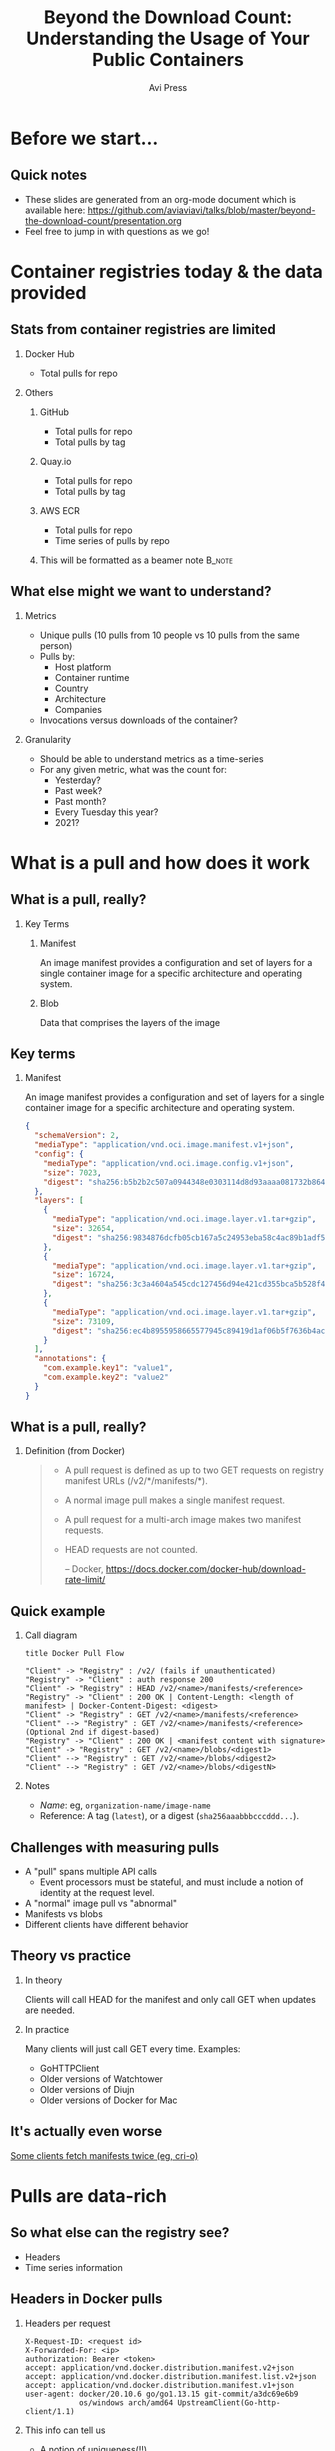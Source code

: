 #+TITLE: Beyond the Download Count: Understanding the Usage of Your Public Containers
#+AUTHOR: Avi Press 
#+EMAIL:  avi@scarf.sh
#+OPTIONS: H:2 toc:t num:t
#+LATEX_CLASS: beamer
#+LATEX_CLASS_OPTIONS: [presentation]
#+BEAMER_THEME: Madrid
#+COLUMNS: %45ITEM %10BEAMER_ENV(Env) %10BEAMER_ACT(Act) %4BEAMER_COL(Col)
#+LATEX_HEADER: \RequirePackage{fancyvrb}
#+LATEX_HEADER: \DefineVerbatimEnvironment{verbatim}{Verbatim}{fontsize=\fontsize{4}{4}}
#+latex_header: \AtBeginSection[]{\begin{frame}<beamer>\frametitle{Outline}\tableofcontents[currentsection]\end{frame}}

* Before we start...
** Quick notes
  - These slides are generated from an org-mode document which is available here: https://github.com/aviaviavi/talks/blob/master/beyond-the-download-count/presentation.org
  - Feel free to jump in with questions as we go!
* Container registries today & the data provided
** Stats from container registries are limited
*** Docker Hub
    :PROPERTIES:
    :BEAMER_COL: 0.4
    :BEAMER_ENV: block
    :END:
    - Total pulls for repo
*** Others
     :PROPERTIES:
     :BEAMER_COL: 0.4
     :BEAMER_ACT: <2->
     :BEAMER_ENV: block
     :END:
**** GitHub
     :PROPERTIES:
     :BEAMER_ENV: block
     :END:
     - Total pulls for repo
     - Total pulls by tag
**** Quay.io
     :PROPERTIES:
     :BEAMER_ENV: block
     :END:
     - Total pulls for repo
     - Total pulls by tag
**** AWS ECR
     :PROPERTIES:
     :BEAMER_ENV: block
     :END:
     - Total pulls for repo
     - Time series of pulls by repo
**** This will be formatted as a beamer note                         :B_note:
     :PROPERTIES:
     :BEAMER_env: note
     :END:
** What else might we want to understand?
*** Metrics
    :PROPERTIES:
    :BEAMER_COL: 0.4
     :BEAMER_ENV: block
    :END:
    - Unique pulls (10 pulls from 10 people vs 10 pulls from the same person)
    - Pulls by:
      - Host platform
      - Container runtime
      - Country
      - Architecture
      - Companies
    - Invocations versus downloads of the container?
*** Granularity
    :PROPERTIES:
    :BEAMER_COL: 0.4
     :BEAMER_ENV: block
    :END:
    - Should be able to understand metrics as a time-series
    - For any given metric, what was the count for:
      - Yesterday?
      - Past week?
      - Past month?
      - Every Tuesday this year?
      - 2021?

* What is a pull and how does it work
** What is a pull, really?
*** Key Terms
     :PROPERTIES:
     :BEAMER_ENV: block
     :END:
**** Manifest
     An image manifest provides a configuration and set of layers for a single container image for a specific architecture and operating system.
**** Blob
     Data that comprises the layers of the image
** Key terms
*** Manifest
     :PROPERTIES:
     :BEAMER_ENV: block
     :END:
      An image manifest provides a configuration and set of layers for a single container image for a specific architecture and operating system.
      
      #+latex: {\fontsize{4}{4}
      #+begin_src json
{
  "schemaVersion": 2,
  "mediaType": "application/vnd.oci.image.manifest.v1+json",
  "config": {
    "mediaType": "application/vnd.oci.image.config.v1+json",
    "size": 7023,
    "digest": "sha256:b5b2b2c507a0944348e0303114d8d93aaaa081732b86451d9bce1f432a537bc7"
  },
  "layers": [
    {
      "mediaType": "application/vnd.oci.image.layer.v1.tar+gzip",
      "size": 32654,
      "digest": "sha256:9834876dcfb05cb167a5c24953eba58c4ac89b1adf57f28f2f9d09af107ee8f0"
    },
    {
      "mediaType": "application/vnd.oci.image.layer.v1.tar+gzip",
      "size": 16724,
      "digest": "sha256:3c3a4604a545cdc127456d94e421cd355bca5b528f4a9c1905b15da2eb4a4c6b"
    },
    {
      "mediaType": "application/vnd.oci.image.layer.v1.tar+gzip",
      "size": 73109,
      "digest": "sha256:ec4b8955958665577945c89419d1af06b5f7636b4ac3da7f12184802ad867736"
    }
  ],
  "annotations": {
    "com.example.key1": "value1",
    "com.example.key2": "value2"
  }
}
      #+end_src
     #+latex: }
      
** What is a pull, really?
*** Definition (from Docker)
    :PROPERTIES:
     :BEAMER_ENV: block
    :END:
    
    #+begin_quote
+ A pull request is defined as up to two GET requests on registry manifest URLs (/v2/*/manifests/*).
+ A normal image pull makes a single manifest request.
+ A pull request for a multi-arch image makes two manifest requests.
+ HEAD requests are not counted.
 
  -- Docker,  https://docs.docker.com/docker-hub/download-rate-limit/
    #+end_quote
** Quick example
*** Call diagram
    :PROPERTIES:
    :END:
   #+begin_src plantuml :file pull-handshake.png
title Docker Pull Flow

"Client" -> "Registry" : /v2/ (fails if unauthenticated)
"Registry" -> "Client" : auth response 200
"Client" -> "Registry" : HEAD /v2/<name>/manifests/<reference>
"Registry" -> "Client" : 200 OK | Content-Length: <length of manifest> | Docker-Content-Digest: <digest>
"Client" -> "Registry" : GET /v2/<name>/manifests/<reference>
"Client" --> "Registry" : GET /v2/<name>/manifests/<reference> (Optional 2nd if digest-based)
"Registry" -> "Client" : 200 OK | <manifest content with signature>
"Client" -> "Registry" : GET /v2/<name>/blobs/<digest1>
"Client" --> "Registry" : GET /v2/<name>/blobs/<digest2>
"Client" --> "Registry" : GET /v2/<name>/blobs/<digestN>
   #+end_src

   #+ATTR_LaTeX: :height 0.35\textwidth
   #+RESULTS:
   [[file:pull-handshake.png]]

*** Notes
    :PROPERTIES:
    :BEAMER_ENV: block
    :END:
    #+latex: {\footnotesize
    - /Name/: eg, ~organization-name/image-name~
    - Reference: A tag (~latest~), or a digest (~sha256aaabbbcccddd...~).
    #+latex: }
** Challenges with measuring pulls
   :PROPERTIES:
   :END:
   - A "pull" spans multiple API calls
     - Event processors must be stateful, and must include a notion of identity at the request level.
   - A "normal" image pull vs "abnormal"
   - Manifests vs blobs
   - Different clients have different behavior
** Theory vs practice
*** In theory
    :PROPERTIES:
    :BEAMER_COL: 0.4
    :BEAMER_ENV: block
    :END:
    Clients will call HEAD for the manifest and only call GET when updates are needed.
*** In practice
    :PROPERTIES:
    :BEAMER_COL: 0.4
    :BEAMER_ENV: block
    :END:
    Many clients will just call GET every time.
    Examples:
      - GoHTTPClient
      - Older versions of Watchtower
      - Older versions of Diujn
      - Older versions of Docker for Mac
** It's actually even worse
   
   [[https://github.com/cri-o/cri-o/issues/5039][Some clients fetch manifests twice (eg, cri-o)]]

   [[./crio-issue-title.png]]

   [[./crio-issue-close.png]]
   
* Pulls are data-rich
** So what else can the registry see?
   - Headers
   - Time series information
** Headers in Docker pulls
*** Headers per request
    :PROPERTIES:
    :BEAMER_ENV: block
    :END:
  #+latex: {\footnotesize
  #+BEGIN_SRC text
  X-Request-ID: <request id>
  X-Forwarded-For: <ip>
  authorization: Bearer <token>
  accept: application/vnd.docker.distribution.manifest.v2+json
  accept: application/vnd.docker.distribution.manifest.list.v2+json
  accept: application/vnd.docker.distribution.manifest.v1+json
  user-agent: docker/20.10.6 go/go1.13.15 git-commit/a3dc69e6b9
              os/windows arch/amd64 UpstreamClient(Go-http-client/1.1)
  #+END_SRC
  #+latex: }
*** This info can tell us
    :PROPERTIES:
     :BEAMER_ACT: <2->
    :END:
    - A notion of uniqueness(!!)
    - IP request metadata
    - Container runtime
    - Platform
** Headers are rich in information
*** A notion of uniqueness
    You may have had 1000 downloads today but from only 5 distinct sources
*** IP request metadata
    - Where are your users distributed geographically?
    - Are your downloads coming from companies or individuals? Which companies?
    - Laptops or CI?
    - Which clouds?
*** Platform
    - Container runtime: Docker, containerd, cri-o, Watchertower?
      - If lots old versions are involved, your pull counts are likely inflated!
    - What is the breakdown of host OS? Architecture?
** So what else can the registry see?

*** Time series of requests

  #+latex: {\footnotesize
   |  Time | Origin ID | Request Type | Path                              |
   |-------+-----------+--------------+-----------------------------------|
   | 12:00 | abc       | ~HEAD~       | ~/v2/image-name/manifests/latest~ |
   | 12:00 | abc       | ~GET~        | ~/v2/image-name/manifests/latest~ |
   | 12:05 | abc       | ~HEAD~       | ~/v2/image-name/manifests/latest~ |
   | 12:10 | abc       | ~HEAD~       | ~/v2/image-name/manifests/latest~ |
   | 12:15 | abc       | ~HEAD~       | ~/v2/image-name/manifests/latest~ |
   | 12:20 | abc       | ~HEAD~       | ~/v2/image-name/manifests/latest~ |
  #+latex: }
   
*** This info can tell us
    
    - Invocations of the container vs downloads of the container
    - Gives clues to activity / behavior

** Time series data tells us about usage
*** Consider this access patterns
    :PROPERTIES:
    :END:
  #+latex: {\footnotesize
  |  Time | Origin ID | Request Type | Path                              |
  |-------+-----------+--------------+-----------------------------------|
  | 12:00 | abc       | ~HEAD~       | ~/v2/image-name/manifests/latest~ |
  | 12:00 | abc       | ~GET~        | ~/v2/image-name/manifests/latest~ |
  | 12:05 | abc       | ~HEAD~       | ~/v2/image-name/manifests/latest~ |
  | 12:10 | abc       | ~HEAD~       | ~/v2/image-name/manifests/latest~ |
  | 12:15 | abc       | ~HEAD~       | ~/v2/image-name/manifests/latest~ |
  | 12:20 | abc       | ~HEAD~       | ~/v2/image-name/manifests/latest~ |
 #+latex: }
*** Relevant info
    :PROPERTIES:
    :BEAMER_COL: 0.4
    :BEAMER_ACT: <2->
    :BEAMER_ENV: block
    :END:
   - Highly regular intervals, polling for latest version
*** Possible explanations
    :PROPERTIES:
    :BEAMER_COL: 0.4
    :BEAMER_ACT: <2->
    :BEAMER_ENV: block
    :END:
   - Production deployment
   - Internal tooling deployment

** Time series data tells us about usage
*** Versus this one
    
  #+latex: {\footnotesize
    |  Time | Origin ID | Request Type | Path                              |
    |-------+-----------+--------------+-----------------------------------|
    | 12:00 | abc       | ~HEAD~       | ~/v2/image-name/manifests/latest~ |
    | 12:00 | abc       | ~GET~        | ~/v2/image-name/manifests/latest~ |
    | 13:09 | abc       | ~HEAD~       | ~/v2/image-name/manifests/latest~ |
    | 13:09 | abc       | ~HEAD~       | ~/v2/image-name/manifests/latest~ |
    | 13:10 | abc       | ~HEAD~       | ~/v2/image-name/manifests/latest~ |
    | 09:01 | abc       | ~HEAD~       | ~/v2/image-name/manifests/1.0.1~  |
    | 09:01 | abc       | ~GET~        | ~/v2/image-name/manifests/1.0.1~  |
    | 09:03 | abc       | ~HEAD~       | ~/v2/image-name/manifests/latest~ |
    | 09:10 | abc       | ~HEAD~       | ~/v2/image-name/manifests/latest~ |
 #+latex: }
*** Relevant info
    :PROPERTIES:
    :BEAMER_COL: 0.4
    :BEAMER_ACT: <2->
    :BEAMER_ENV: block
    :END:
   - Irregular intervals
   - Multiple versions
*** Possible explanations
    :PROPERTIES:
    :BEAMER_COL: 0.4
    :BEAMER_ACT: <2->
    :BEAMER_ENV: block
    :END:
   - Local development
* But how can we get this data?
** Convince your registry to give it you
   Let me know how it goes!

   [[./data-requests.png]]
   
** Host a registry
  
  #+begin_src sh
$ docker pull yourdomain.com/your-image
  #+end_src
   
*** Pros
    :PROPERTIES:
    :BEAMER_COL: 0.45
    :BEAMER_ENV: block
    :END:
    - Open source solutions (eg [[https://github.com/distribution/distribution][distribution]])
    - Distribute from your own domain
    - Full access (publishing, data handling, insights, etc)
*** Cons
    :PROPERTIES:
    :BEAMER_COL: 0.45
    :BEAMER_ENV: block
    :END:
    - Bandwidth is expensive
    - Availability and performance are on you
      - /How long will it take your us-west-2 machine to stream a 1GB container to a user in Mumbai?/

** /Registry Gateway/
   
*** Idea
    :PROPERTIES:
    :BEAMER_ENV: block
    :END:

    Put a service in front of the registry that:

    - Passes traffic transparently to the registry that hosts the container via a redirect
    - Processes traffic to process pull data

*** Ignore
    :PROPERTIES:
    :BEAMER_ENV: ignoreheading
    :END:

  #+begin_src sh
$ docker pull yourdomain.com/your-image
  #+end_src
    
    #+begin_src plantuml :file gateway_desription.png
    scale 2
    EndUser <-> [Gateway]
    [Gateway] .> [Registry]
    #+end_src

    #+RESULTS:
    [[file:gateway_desription.png]]
 
** /Registry Gateway/

*** Pros
    :PROPERTIES:
    :BEAMER_ENV: block
    :BEAMER_COL: 0.45
    :BEAMER_ENV: block
    :END:

    #+latex: {\small
    - Can access all request data
    - Lightweight service - redirection can be very dumb
    - Robust to API changes from the the client/registry
    - Simply(*) redirecting rather than proxying means minimal overhead (bandwidth and speed)
    - Decoupling from registry
    - Distribute from your own domain
    - Can work for things besides containers!
    #+latex: }

*** Cons
    :PROPERTIES:
    :BEAMER_COL: 0.45
    :BEAMER_ENV: block
    :END:

    - Added complexity
      - Failure point
      - Performance choke point
    
** Simple!(*)

   #+begin_src nginx
   server {
     server_name a.domain.com
     listen 443;
     rewrite (.*) https://registry-1.docker.io$1 permanent;
   }
   #+end_src
   
*** ...Almost
   - Gateway still needs to be available and fast globally
   - Can't actually always redirect :'(
     
** In certain cases, container registry gateways must proxy
*** Standard auth & pull
    :PROPERTIES:
    :END:

    #+begin_src plantuml :file auth-registry-handshake.png
title Docker Auth Flow (Standard)

"Client" -> "Registry" : /v2/
"Client" <- "Registry" : 401 UNAUTHORIZED -H Www-Authenticate: Bearer realm="<auth-service>/token",service=<registry.com>,scope="repository:org/my-app:pull"
"Client" -> "Auth Service" : /token?service=gateway.com&scope=repository:org/my-app:pull
"Client" <- "Auth Service" : 200 <provides Bearer token>
"Client" <- "Registry" : 200 <with bearer token>
"Client" -> "Registry" : /v2/ (with token)
"Client" <- "Registry" : 200 OK
"Client" -> "Registry" : Remainder of pull flow
 #+end_src

    #+ATTR_HTML: :width 75%
    #+RESULTS:
    [[file:auth-registry-handshake.png]]
   
** In certain cases, container registry gateways must proxy
*** Auth & pull with Gateway
    :PROPERTIES:
    :END:

#+begin_src plantuml :file auth-gateway-handshake.png
title Docker Auth Flow (with gateway)

"Client" -> "Gateway" : /v2/
"Client" <- "Gateway" : 302 Location: <registry>
"Client" --> "Registry" : /v2/
"Client" <- "Registry" : 401 UNAUTHORIZED -H Www-Authenticate: Bearer realm="<auth-service>/token",service=<registry.com>,scope="repository:org/my-app:pull"
"Client" -[#red]> "Auth Service" : /token?service=gateway.com&scope=repository:org/my-app:pull
"Client" <- "Auth Service" : 200 <provides Bearer token>
"Client" -> "Gateway" : /v2/ -H Authorization: Bearer <token>
"Client" <- "Gateway" : 302 Location: <registry>
"Client" --> "Registry" : /v2/ -H Authorization: Bearer <token>
"Client" <- "Registry" : 200 OK
"Client" -> "Gateway" : Remainder of pull flow
"Gateway" --> "Registry"
#+end_src

    #+RESULTS:
    [[file:auth-gateway-handshake.png]]
   
   
    Some clients mess up the ~/token~ request when redirected, confusing ~service address~ & ~redirect target~.
** How Scarf built its container registry gateway
*** Scarf Gateway

    #+ATTR_LaTeX: :height 0.5\textwidth
    [[./scarf-gateway.png]]

** How Scarf built its container registry gateway
   (to be open-sourced soon)
*** Phase 1
    /A general recommended approach to anyone wanting to get started building their own/
    :PROPERTIES:
    :END:
    - Nginx
      - Send access logs to storage (we were using AWS Cloudwatch)
      - Lua for any custom business logic you might want, eg reading configs from Redis
    - Process logs asynchronously to generate analytics & insights
*** Phase 2
    :PROPERTIES:
    :END:
    - Server as hand-written Haskell code
    - Configuration in-memory
    - Send access logs to time series storage, eg Kafka
    - ~distribution~ as a pull-through-cache when we are forced to proxy
** Data privacy
   
   /This can be done while still completely preserving end-user privacy./
   
   - Depending on how you store and process this data, you may or may not run into compliance considerations like GDPR
   - Recommendations:
     - Don't touch PII you don't need
     - Delete it once you are done processing it
     - Leverage 3rd parties to handle it on your behalf
     - Consult legal counsel
 
** Other benefits of the gateway approach
   
   - Distribute from your own domain, not someone else's
   - Ability to switch registries on-the-fly without breaking anything downstream.
     - Dual publishing can keep your containers online when primary registry goes down
     
** Notable challenges
   
   - Easy to build, harder to scale
     - Multi-region availability, redundancy, etc is where the real complexity lives
   - Proxying as little as possible
   - Many competing container runtimes / clients -> edge-case bugs

** Tying it together
   
   - Registry data can be useful!
   - Your current registry provider doesn't provide access to pull data, but there are still ways to get to it.
   - Registry gateways can be a reasonable option

** Thank you!

*** Avi Press
    :PROPERTIES:
    :BEAMER_COL: 0.45
    :BEAMER_ENV: block
    :END:
    | Website  | https://avi.press |
    | Twitter  | [[https://twitter.com/avi_press][@avi__press]]       |
    | GitHub   | [[https://github.com/aviaviavi][aviaviavi]]         |
    | LinkedIn | [[https://www.linkedin.com/in/avi-press-4437a356/][link]]              |

*** Scarf
    :PROPERTIES:
    :BEAMER_COL: 0.45
    :BEAMER_ENV: block
    :END:
    | Website  | https://scarf.sh |
    | Twitter  | [[https://twitter.com/scarf_oss][scarf_oss]]        |
    | GitHub   | [[https://github.com/scarf-sh][scarf-sh]]         |
    | LinkedIn | [[https://www.linkedin.com/in/avi-press-4437a356/][link]]             |
    
